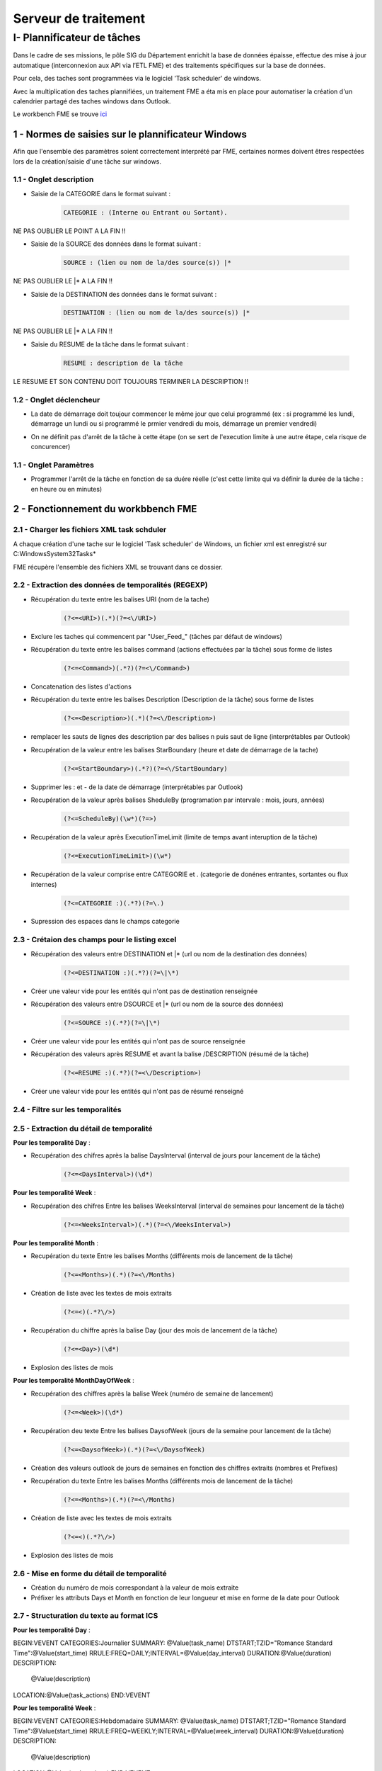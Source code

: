 Serveur de traitement
#########


I- Plannificateur de tâches
******************************
 
Dans le cadre de ses missions, le pôle SIG du Département enrichit la base de données épaisse, effectue des mise à jour automatique (interconnexion aux API via l’ETL FME) et des traitements spécifiques sur la base de données.

Pour cela, des taches sont programmées via le logiciel 'Task scheduler' de windows.

Avec la multiplication des taches plannifiées, un traitement FME a éta mis en place pour automatiser la création d'un calendrier partagé des taches windows dans Outlook.

Le workbench FME se trouve `ici <file:////apw65/_FME/CALENDRIER TACHES/xml_task_windows_scheduler_to_ics.fmw">`_


1 - Normes de saisies sur le plannificateur Windows
==================================================

Afin que l'ensemble des paramètres soient correctement interprété par FME, certaines normes doivent êtres respectées lors de la création/saisie d'une tâche sur windows.

1.1 - Onglet description
-----------------------

* Saisie de la CATEGORIE dans le format suivant : 

   .. code-block:: sql

           CATEGORIE : (Interne ou Entrant ou Sortant).

NE PAS OUBLIER LE POINT A LA FIN !!

* Saisie de la SOURCE des données dans le format suivant : 

   .. code-block:: sql

        SOURCE : (lien ou nom de la/des source(s)) |*

NE PAS OUBLIER LE |* A LA FIN !!


* Saisie de la DESTINATION des données dans le format suivant : 

   .. code-block:: sql

        DESTINATION : (lien ou nom de la/des source(s)) |*

NE PAS OUBLIER LE |* A LA FIN !!


* Saisie du RESUME de la tâche dans le format suivant : 

   .. code-block:: sql

        RESUME : description de la tâche

LE RESUME ET SON CONTENU DOIT TOUJOURS TERMINER LA DESCRIPTION !!

.. image:: ../images/Serveur_traitement/0_1_description.png
   :scale: 50


1.2 - Onglet déclencheur
-----------------------

* La date de démarrage doit toujour commencer le même jour que celui programmé (ex : si programmé les lundi, démarrage un lundi ou si programmé le prmier vendredi du mois, démarrage un premier vendredi)


.. image:: ../images/Serveur_traitement/0_2_date_progra.png
   :scale: 50

* On ne définit pas d'arrêt de la tâche à cette étape (on se sert de l'execution limite à une autre étape, cela risque de concurencer)

.. image:: ../images/Serveur_traitement/0_3_no_limit_in_time.png
   :scale: 50

1.1 - Onglet Paramètres
-----------------------


* Programmer l'arrêt de la tâche en fonction de sa duére réelle (c'est cette limite qui va définir la durée de la tâche : en heure ou en minutes)

.. image:: ../images/Serveur_traitement/0_4_execution_time_limit.png
   :scale: 50


2 - Fonctionnement du workbbench FME
====================================

2.1 - Charger les fichiers XML task schduler
-------------------------------------------

A chaque création d'une tache sur le logiciel 'Task scheduler' de Windows, un fichier xml est enregistré sur C:\Windows\System32\Tasks\*

FME récupère l'ensemble des fichiers XML se trouvant dans ce dossier.


2.2 - Extraction des données de temporalités (REGEXP)
------------------------------------------------------

.. image:: ../images/Serveur_traitement/I_1_extract_data.png
   :scale: 50


* Récupération du texte entre les balises URI (nom de la tache)

        .. code-block:: sql

            (?<=<URI>)(.*)(?=<\/URI>)

* Exclure les taches qui commencent par "\User_Feed_" (tâches par défaut de windows)



* Récupération du texte entre les balises command (actions effectuées par la tâche) sous forme de listes

        .. code-block:: sql

            (?<=<Command>)(.*?)(?=<\/Command>)

* Concatenation des listes d'actions


* Récupération du texte entre les balises Description (Description de la tâche) sous forme de listes

        .. code-block:: sql

            (?<=<Description>)(.*)(?=<\/Description>)


* remplacer les sauts de lignes des description par des balises \n puis saut de ligne (interprétables par Outlook)


* Recupération de la valeur entre les balises StarBoundary (heure et date de démarrage de la tache)

        .. code-block:: sql

             (?<=StartBoundary>)(.*?)(?=<\/StartBoundary)

* Supprimer les : et - de la date de démarrage (interprétables par Outlook) 


* Recupération de la valeur après balises SheduleBy (programation par intervale : mois, jours, années)

        .. code-block:: sql

            (?<=ScheduleBy)(\w*)(?=>)

* Recupération de la valeur après ExecutionTimeLimit (limite de temps avant interuption de la tâche)

        .. code-block:: sql

            (?<=ExecutionTimeLimit>)(\w*)


* Recupération de la valeur comprise entre CATEGORIE et . (categorie de donénes entrantes, sortantes ou flux internes)

        .. code-block:: sql

            (?<=CATEGORIE :)(.*?)(?=\.)

* Supression des espaces dans le champs categorie

2.3 - Crétaion des champs pour le listing excel
-------------------------------------------

.. image:: ../images/Serveur_traitement/I_8_listing_excel.png
   :scale: 50

* Récupération des valeurs entre DESTINATION et |* (url ou nom de la destination des données)

        .. code-block:: sql

            (?<=DESTINATION :)(.*?)(?=\|\*)

* Créer une valeur vide pour les entités qui n'ont pas de destination renseignée


* Récupération des valeurs entre DSOURCE et |* (url ou nom de la source des données)

        .. code-block:: sql

            (?<=SOURCE :)(.*?)(?=\|\*)

* Créer une valeur vide pour les entités qui n'ont pas de source renseignée


* Récupération des valeurs après RESUME et avant la balise /DESCRIPTION (résumé de la tâche)

        .. code-block:: sql

            (?<=RESUME :)(.*?)(?=<\/Description>)

* Créer une valeur vide pour les entités qui n'ont pas de résumé renseigné


2.4 - Filtre sur les temporalités 
-------------------------------------------

.. image:: ../images/Serveur_traitement/I_2_filtre_temporalite.png
   :scale: 50




2.5 - Extraction du détail de temporalité
-------------------------------------------

.. image:: ../images/Serveur_traitement/I_3_detail_temporalite.png
   :scale: 50


**Pour les temporalité Day** :

* Recupération des chifres après la balise DaysInterval (interval de jours pour lancement de la tâche)

        .. code-block:: sql

            (?<=<DaysInterval>)(\d*)


**Pour les temporalité Week** :

* Recupération des chifres Entre les balises WeeksInterval (interval de semaines pour lancement de la tâche)

        .. code-block:: sql

            (?<=<WeeksInterval>)(.*)(?=<\/WeeksInterval>)


**Pour les temporalité Month** :

* Recupération du texte Entre les balises Months (différents mois de lancement de la tâche)

        .. code-block:: sql

            (?<=<Months>)(.*)(?=<\/Months)


* Création de liste avec les textes de mois extraits

        .. code-block:: sql

                (?<=<)(.*?\/>)

* Recupération du chiffre après la balise Day (jour des mois de lancement de la tâche)

        .. code-block:: sql

            (?<=<Day>)(\d*)

* Explosion des listes de mois




**Pour les temporalité MonthDayOfWeek** :


* Recupération des chiffres après la balise Week (numéro de semaine de lancement)

        .. code-block:: sql

            (?<=<Week>)(\d*)

* Recupération deu texte Entre les balises DaysofWeek (jours de la semaine pour lancement de la tâche)

        .. code-block:: sql

            (?<=<DaysofWeek>)(.*)(?=<\/DaysofWeek)


* Création des valeurs outlook de jours de semaines en fonction des chiffres extraits (nombres et Prefixes)



* Recupération du texte Entre les balises Months (différents mois de lancement de la tâche)

        .. code-block:: sql

            (?<=<Months>)(.*)(?=<\/Months)


* Création de liste avec les textes de mois extraits

        .. code-block:: sql

                (?<=<)(.*?\/>)

* Explosion des listes de mois


2.6 - Mise en forme du détail de temporalité
-------------------------------------------

.. image:: ../images/Serveur_traitement/I_4_mise_en_forme_detail_temporalite.png
   :scale: 50

* Création du numéro de mois correspondant à la valeur de mois extraite

* Préfixer les attributs Days et Month en fonction de leur longueur et mise en forme de la date pour Outlook



2.7 - Structuration du texte au format ICS
-------------------------------------------

.. image:: ../images/Serveur_traitement/I_5_structuration.png
   :scale: 50


**Pour les temporalité Day** :

BEGIN:VEVENT
CATEGORIES:Journalier
SUMMARY: @Value(task_name)
DTSTART;TZID="Romance Standard Time":@Value(start_time)
RRULE:FREQ=DAILY;INTERVAL=@Value(day_interval)
DURATION:@Value(duration)
DESCRIPTION:
        @Value(description)
LOCATION:@Value(task_actions)
END:VEVENT

**Pour les temporalité Week** :

BEGIN:VEVENT
CATEGORIES:Hebdomadaire
SUMMARY: @Value(task_name)
DTSTART;TZID="Romance Standard Time":@Value(start_time)
RRULE:FREQ=WEEKLY;INTERVAL=@Value(week_interval)
DURATION:@Value(duration)
DESCRIPTION: 
        @Value(description)
LOCATION:@Value(task_actions)
END:VEVENT


**Pour les temporalité Month** :

BEGIN:VEVENT
CATEGORIES:Mensuel
SUMMARY:@Value(task_name)
DTSTART;TZID="Romance Standard Time":@Value(start_time2)
RRULE:FREQ=YEARLY;BYMONTHDAY=@Value(num_day);BYMONTH=@Value(num_month2)
DURATION:@Value(duration)
DESCRIPTION: 
        @Value(description)
LOCATION:@Value(task_actions)
END:VEVENT


**Pour les temporalité MonthDayOfWeek** :

BEGIN:VEVENT
CATEGORIES:Mensuel
SUMMARY:@Value(task_name)
DTSTART;TZID="Romance Standard Time":@Value(start_time2)
RRULE:FREQ=YEARLY;BYDAY=@Value(num_day2);BYMONTH=@Value(num_month2);BYSETPOS=@Value(week)
DURATION:@Value(duration)
DESCRIPTION: 
        @Value(description)
LOCATION:@Value(task_actions)
END:VEVENT


2.8 - Ecriture du fichier ics
-----------------------------

.. image:: ../images/Serveur_traitement/I_6_writer.png
   :scale: 50

Dans les paramètres d'attribut du writer, modifier la valeur :

BEGIN:VCALENDAR
VERSION:2.0
@Value(text_line_data)
END:VCALENDAR

Et enregistrer en destination Text file avec suffixe .ics dans le nom.

.. image:: ../images/Serveur_traitement/I_7_save_as_ics.png
   :scale: 50


2.9 - Mise en forme Excel
-----------------------------

.. image:: ../images/Serveur_traitement/I_9_mise en_forme_excel.png
   :scale: 50

* Création de la périodicité  et de l'interval

**Pour les temporalité Day** :

periodicite : journalier
interval : Tous les @Value(day_interval) jours


**Pour les temporalité Week** :

periodicite : hebdomadaire
interval : Toutes les @Value(week_interval) semaines


**Pour les temporalité Month** :

periodicite : mesnuel
interval : 
Le @Value(num_day) des mois de : 
@Value(months)



**Pour les temporalité MonthDayOfWeek** :

periodicite : mesnuel
interval : 
Le @Value(num_day) de la @Value(week) eme semaine des mois de : 
@Value(months)


3 - Ouverture des fichiers 
============================

Dans outlook, importer le calendrier à partir du fichier ICS créé.

.. image:: ../images/Serveur_traitement/II_1_import_ics.png
   :scale: 50

En cliquant sur un rendez-vous, vous pouvez consulter :

-	Periodicité des traitements (si paramétrage des catégories dans Outlook : plus bas dans le mail)
-	Le nom de la tache (objet)
-	L’emplacement de l’action effectuée (emplacement)
-	L’heure de début
-	L’heure de fin (limite d’exécution du traitement)
Dans le corps du RDV :
-	La catégorie d’import/export données : données entrantes, sortantes ou partagées/transférées en interne
-	Le chemin/url sources des données
-	Le chemin/url destination des données
-	Une description du traitement

.. image:: ../images/Serveur_traitement/task_calendar.gif
   :scale: 50

Vous pouvez définir les catégories dans outlook comme ci-dessous pour visualiser la périodicité des traitement en couleur et les modalités d’imports/export de données (entrants, sortants, interne).

-> Dans Accueil , indicateurs , classer

.. image:: ../images/Serveur_traitement/II_1_categories_outlook.png
   :scale: 50


Dans Excel, ouvrir le fichier .xls

.. image:: ../images/Serveur_traitement/II_1_result_excel.png
   :scale: 50

